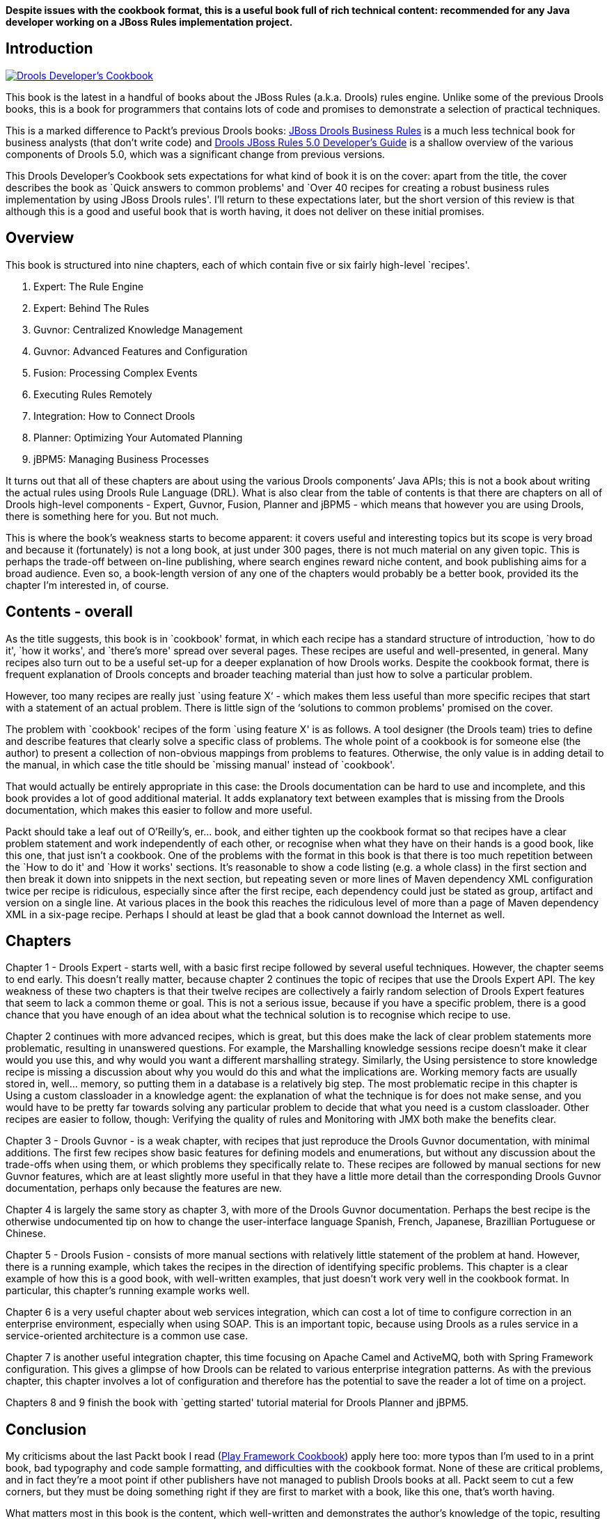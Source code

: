 *Despite issues with the cookbook format, this is a useful book full of
rich technical content: recommended for any Java developer working on a
JBoss Rules implementation project.*

== Introduction

http://www.packtpub.com/drools-developers-using-jboss-cookbook/book[image:drools-developers-cookbook-cover.jpg[Drools
Developer’s Cookbook]]

This book is the latest in a handful of books about the JBoss Rules
(a.k.a. Drools) rules engine. Unlike some of the previous Drools books,
this is a book for programmers that contains lots of code and promises
to demonstrate a selection of practical techniques.

This is a marked difference to Packt’s previous Drools books:
http://www.packtpub.com/jboss-drools-business-rules/book[JBoss Drools
Business Rules] is a much less technical book for business analysts
(that don’t write code) and
http://www.packtpub.com/drools-jboss-rules-50-developers-guide/book[Drools
JBoss Rules 5.0 Developer’s Guide] is a shallow overview of the various
components of Drools 5.0, which was a significant change from previous
versions.

This Drools Developer’s Cookbook sets expectations for what kind of book
it is on the cover: apart from the title, the cover describes the book
as `Quick answers to common problems' and `Over 40 recipes for creating
a robust business rules implementation by using JBoss Drools rules'.
I’ll return to these expectations later, but the short version of this
review is that although this is a good and useful book that is worth
having, it does not deliver on these initial promises.

== Overview

This book is structured into nine chapters, each of which contain five
or six fairly high-level `recipes'.

[arabic]
. Expert: The Rule Engine
. Expert: Behind The Rules
. Guvnor: Centralized Knowledge Management
. Guvnor: Advanced Features and Configuration
. Fusion: Processing Complex Events
. Executing Rules Remotely
. Integration: How to Connect Drools
. Planner: Optimizing Your Automated Planning
. jBPM5: Managing Business Processes

It turns out that all of these chapters are about using the various
Drools components’ Java APIs; this is not a book about writing the
actual rules using Drools Rule Language (DRL). What is also clear from
the table of contents is that there are chapters on all of Drools
high-level components - Expert, Guvnor, Fusion, Planner and jBPM5 -
which means that however you are using Drools, there is something here
for you. But not much.

This is where the book’s weakness starts to become apparent: it covers
useful and interesting topics but its scope is very broad and because it
(fortunately) is not a long book, at just under 300 pages, there is not
much material on any given topic. This is perhaps the trade-off between
on-line publishing, where search engines reward niche content, and book
publishing aims for a broad audience. Even so, a book-length version of
any one of the chapters would probably be a better book, provided its
the chapter I’m interested in, of course.

== Contents - overall

As the title suggests, this book is in `cookbook' format, in which each
recipe has a standard structure of introduction, `how to do it', `how it
works', and `there’s more' spread over several pages. These recipes are
useful and well-presented, in general. Many recipes also turn out to be
a useful set-up for a deeper explanation of how Drools works. Despite
the cookbook format, there is frequent explanation of Drools concepts
and broader teaching material than just how to solve a particular
problem.

However, too many recipes are really just `using feature X‘ - which
makes them less useful than more specific recipes that start with a
statement of an actual problem. There is little sign of the ‘solutions
to common problems' promised on the cover.

The problem with `cookbook' recipes of the form `using feature X' is as
follows. A tool designer (the Drools team) tries to define and describe
features that clearly solve a specific class of problems. The whole
point of a cookbook is for someone else (the author) to present a
collection of non-obvious mappings from problems to features. Otherwise,
the only value is in adding detail to the manual, in which case the
title should be `missing manual' instead of `cookbook'.

That would actually be entirely appropriate in this case: the Drools
documentation can be hard to use and incomplete, and this book provides
a lot of good additional material. It adds explanatory text between
examples that is missing from the Drools documentation, which makes this
easier to follow and more useful.

Packt should take a leaf out of O’Reilly’s, er… book, and either tighten
up the cookbook format so that recipes have a clear problem statement
and work independently of each other, or recognise when what they have
on their hands is a good book, like this one, that just isn’t a
cookbook. One of the problems with the format in this book is that there
is too much repetition between the `How to do it' and `How it works'
sections. It’s reasonable to show a code listing (e.g. a whole class) in
the first section and then break it down into snippets in the next
section, but repeating seven or more lines of Maven dependency XML
configuration twice per recipe is ridiculous, especially since after the
first recipe, each dependency could just be stated as group, artifact
and version on a single line. At various places in the book this reaches
the ridiculous level of more than a page of Maven dependency XML in a
six-page recipe. Perhaps I should at least be glad that a book cannot
download the Internet as well.

== Chapters

Chapter 1 - Drools Expert - starts well, with a basic first recipe
followed by several useful techniques. However, the chapter seems to end
early. This doesn’t really matter, because chapter 2 continues the topic
of recipes that use the Drools Expert API. The key weakness of these two
chapters is that their twelve recipes are collectively a fairly random
selection of Drools Expert features that seem to lack a common theme or
goal. This is not a serious issue, because if you have a specific
problem, there is a good chance that you have enough of an idea about
what the technical solution is to recognise which recipe to use.

Chapter 2 continues with more advanced recipes, which is great, but this
does make the lack of clear problem statements more problematic,
resulting in unanswered questions. For example, the Marshalling
knowledge sessions recipe doesn’t make it clear would you use this, and
why would you want a different marshalling strategy. Similarly, the
Using persistence to store knowledge recipe is missing a discussion
about why you would do this and what the implications are. Working
memory facts are usually stored in, well… memory, so putting them in a
database is a relatively big step. The most problematic recipe in this
chapter is Using a custom classloader in a knowledge agent: the
explanation of what the technique is for does not make sense, and you
would have to be pretty far towards solving any particular problem to
decide that what you need is a custom classloader. Other recipes are
easier to follow, though: Verifying the quality of rules and Monitoring
with JMX both make the benefits clear.

Chapter 3 - Drools Guvnor - is a weak chapter, with recipes that just
reproduce the Drools Guvnor documentation, with minimal additions. The
first few recipes show basic features for defining models and
enumerations, but without any discussion about the trade-offs when using
them, or which problems they specifically relate to. These recipes are
followed by manual sections for new Guvnor features, which are at least
slightly more useful in that they have a little more detail than the
corresponding Drools Guvnor documentation, perhaps only because the
features are new.

Chapter 4 is largely the same story as chapter 3, with more of the
Drools Guvnor documentation. Perhaps the best recipe is the otherwise
undocumented tip on how to change the user-interface language Spanish,
French, Japanese, Brazillian Portuguese or Chinese.

Chapter 5 - Drools Fusion - consists of more manual sections with
relatively little statement of the problem at hand. However, there is a
running example, which takes the recipes in the direction of identifying
specific problems. This chapter is a clear example of how this is a good
book, with well-written examples, that just doesn’t work very well in
the cookbook format. In particular, this chapter’s running example works
well.

Chapter 6 is a very useful chapter about web services integration, which
can cost a lot of time to configure correction in an enterprise
environment, especially when using SOAP. This is an important topic,
because using Drools as a rules service in a service-oriented
architecture is a common use case.

Chapter 7 is another useful integration chapter, this time focusing on
Apache Camel and ActiveMQ, both with Spring Framework configuration.
This gives a glimpse of how Drools can be related to various enterprise
integration patterns. As with the previous chapter, this chapter
involves a lot of configuration and therefore has the potential to save
the reader a lot of time on a project.

Chapters 8 and 9 finish the book with `getting started' tutorial
material for Drools Planner and jBPM5.

== Conclusion

My criticisms about the last Packt book I read
(link:/2011/09/19/playframework-cookbook-review[Play Framework
Cookbook]) apply here too: more typos than I’m used to in a print book,
bad typography and code sample formatting, and difficulties with the
cookbook format. None of these are critical problems, and in fact
they’re a moot point if other publishers have not managed to publish
Drools books at all. Packt seem to cut a few corners, but they must be
doing something right if they are first to market with a book, like this
one, that’s worth having.

What matters most in this book is the content, which well-written and
demonstrates the author’s knowledge of the topic, resulting in a useful
book. This book passes the test of any cookbook, which is that it
contains recipes that you are likely to need as a Java developer on a
Drools implementation project. For this reason, I recommend this book.

There is still room for more books about Drools. The biggest gap is that
there still isn’t a book that teaches you how to write the actual rules
themselves, using Drools Rule Language (DRL). That’s a topic that needs
a book, because declarative rules programming is very different to the
object-oriented or procedural approaches that most commercial software
developers use every day.
